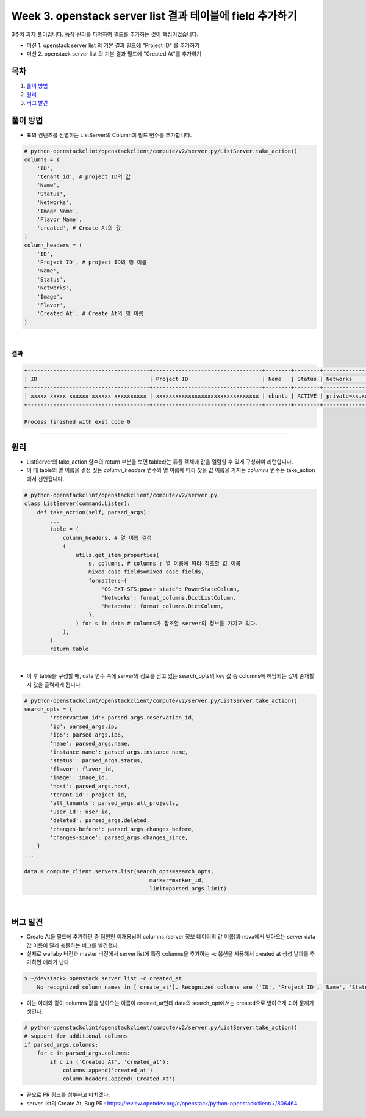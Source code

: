 Week 3. openstack server list 결과 테이블에 field 추가하기
==========================================================

3주차 과제 풀이입니다. 동작 원리를 파악하여 필드를 추가하는 것이 핵심이었습니다.

- 미션 1. openstack server list 의 기본 결과 필드에 "Project ID" 를 추가하기
- 미션 2. openstack server list 의 기본 결과 필드에 "Created At"를 추가하기

목차
----------
1. `풀이 방법`_
2. `원리`_
3. `버그 발견`_

풀이 방법
------------------------------------
- 표의 컨텐츠를 선별하는 ListServer의 Column에 필드 변수를 추가합니다.

.. code-block:: python

    # python-openstackclint/openstackclient/compute/v2/server.py/ListServer.take_action()
    columns = (
        'ID',
        'tenant_id', # project ID의 값
        'Name',
        'Status',
        'Networks',
        'Image Name',
        'Flavor Name',
        'created', # Create At의 값
    )
    column_headers = (
        'ID',
        'Project ID', # project ID의 행 이름
        'Name',
        'Status',
        'Networks',
        'Image',
        'Flavor',
        'Created At', # Create At의 행 이름
    )

|

결과
~~~~~~~~~~~~~~

.. code-block:: bash

    +--------------------------------------+----------------------------------+--------+--------+---------------------+--------------+----------+----------------------+
    | ID                                   | Project ID                       | Name   | Status | Networks            | Image        | Flavor   | Created At           |
    +--------------------------------------+----------------------------------+--------+--------+---------------------+--------------+----------+----------------------+
    | xxxxx-xxxxx-xxxxxx-xxxxxx-xxxxxxxxxx | xxxxxxxxxxxxxxxxxxxxxxxxxxxxxxxx | ubuntu | ACTIVE | private=xx.xx.xx.xx | ubuntu-20.04 | m1.small | 2021-08-22T18:54:02Z |
    +--------------------------------------+----------------------------------+--------+--------+---------------------+--------------+----------+----------------------+

    Process finished with exit code 0

-------------------------

원리
------------------
- ListServer의 take_action 함수의 return 부분을 보면 table라는 튜플 객체에 값을 열람할 수 있게 구성하여 리턴합니다.
- 이 때 table의 열 이름을 결정 짓는 `column_headers` 변수와 열 이름에 따라 찾을 값 이름을 가지는 `columns` 변수는 take_action에서 선언됩니다.

.. code-block:: python

    # python-openstackclint/openstackclient/compute/v2/server.py
    class ListServer(command.Lister):
        def take_action(self, parsed_args):
            ...
            table = (
                column_headers, # 열 이름 결정
                (
                    utils.get_item_properties(
                        s, columns, # columns : 열 이름에 따라 참조할 값 이름
                        mixed_case_fields=mixed_case_fields,
                        formatters={
                            'OS-EXT-STS:power_state': PowerStateColumn,
                            'Networks': format_columns.DictListColumn,
                            'Metadata': format_columns.DictColumn,
                        },
                    ) for s in data # columns가 참조할 server의 정보를 가지고 있다.
                ),
            )
            return table

|

- 이 후 table을 구성할 때, data 변수 속에 server의 정보를 담고 있는 search_opts의 key 값 중 columns에 해당되는 값이 존재할 시 값을 출력하게 됩니다.

.. code-block:: python

    # python-openstackclint/openstackclient/compute/v2/server.py/ListServer.take_action()
    search_opts = {
            'reservation_id': parsed_args.reservation_id,
            'ip': parsed_args.ip,
            'ip6': parsed_args.ip6,
            'name': parsed_args.name,
            'instance_name': parsed_args.instance_name,
            'status': parsed_args.status,
            'flavor': flavor_id,
            'image': image_id,
            'host': parsed_args.host,
            'tenant_id': project_id,
            'all_tenants': parsed_args.all_projects,
            'user_id': user_id,
            'deleted': parsed_args.deleted,
            'changes-before': parsed_args.changes_before,
            'changes-since': parsed_args.changes_since,
        }
    ...

    data = compute_client.servers.list(search_opts=search_opts,
                                           marker=marker_id,
                                           limit=parsed_args.limit)

|

버그 발견
--------------------
- Create At을 필드에 추가하던 중 팀원인 이재용님이 columns (server 정보 데이터의 값 이름)과 nova에서 받아오는 server data 값 이름이 달라 충돌하는 버그를 발견했다.
- 실제로 wallaby 버전과 master 버전에서 server list에 특정 columns을 추가하는 -c 옵션을 사용해서 created at 생성 날짜를 추가하면 에러가 난다.

.. code-block:: bash

    $ ~/devstack> openstack server list -c created_at
        No recognized column names in ['create_at']. Recognized columns are ('ID', 'Project ID', 'Name', 'Status', 'Networks', 'Image', 'Flavor', 'Created At').

- 이는 아래와 같이 columns 값을 받아오는 이름이 created_at인데 data의 search_opt에서는 created으로 받아오게 되어 문제가 생긴다.

.. code-block:: python

    # python-openstackclint/openstackclient/compute/v2/server.py/ListServer.take_action()
    # support for additional columns
    if parsed_args.columns:
        for c in parsed_args.columns:
            if c in ('Created At', 'created_at'):
                columns.append('created_at')
                column_headers.append('Created At')


- 끝으로 PR 링크를 첨부하고 마치겠다.
- server list의 Create At, Bug PR : https://review.opendev.org/c/openstack/python-openstackclient/+/806464